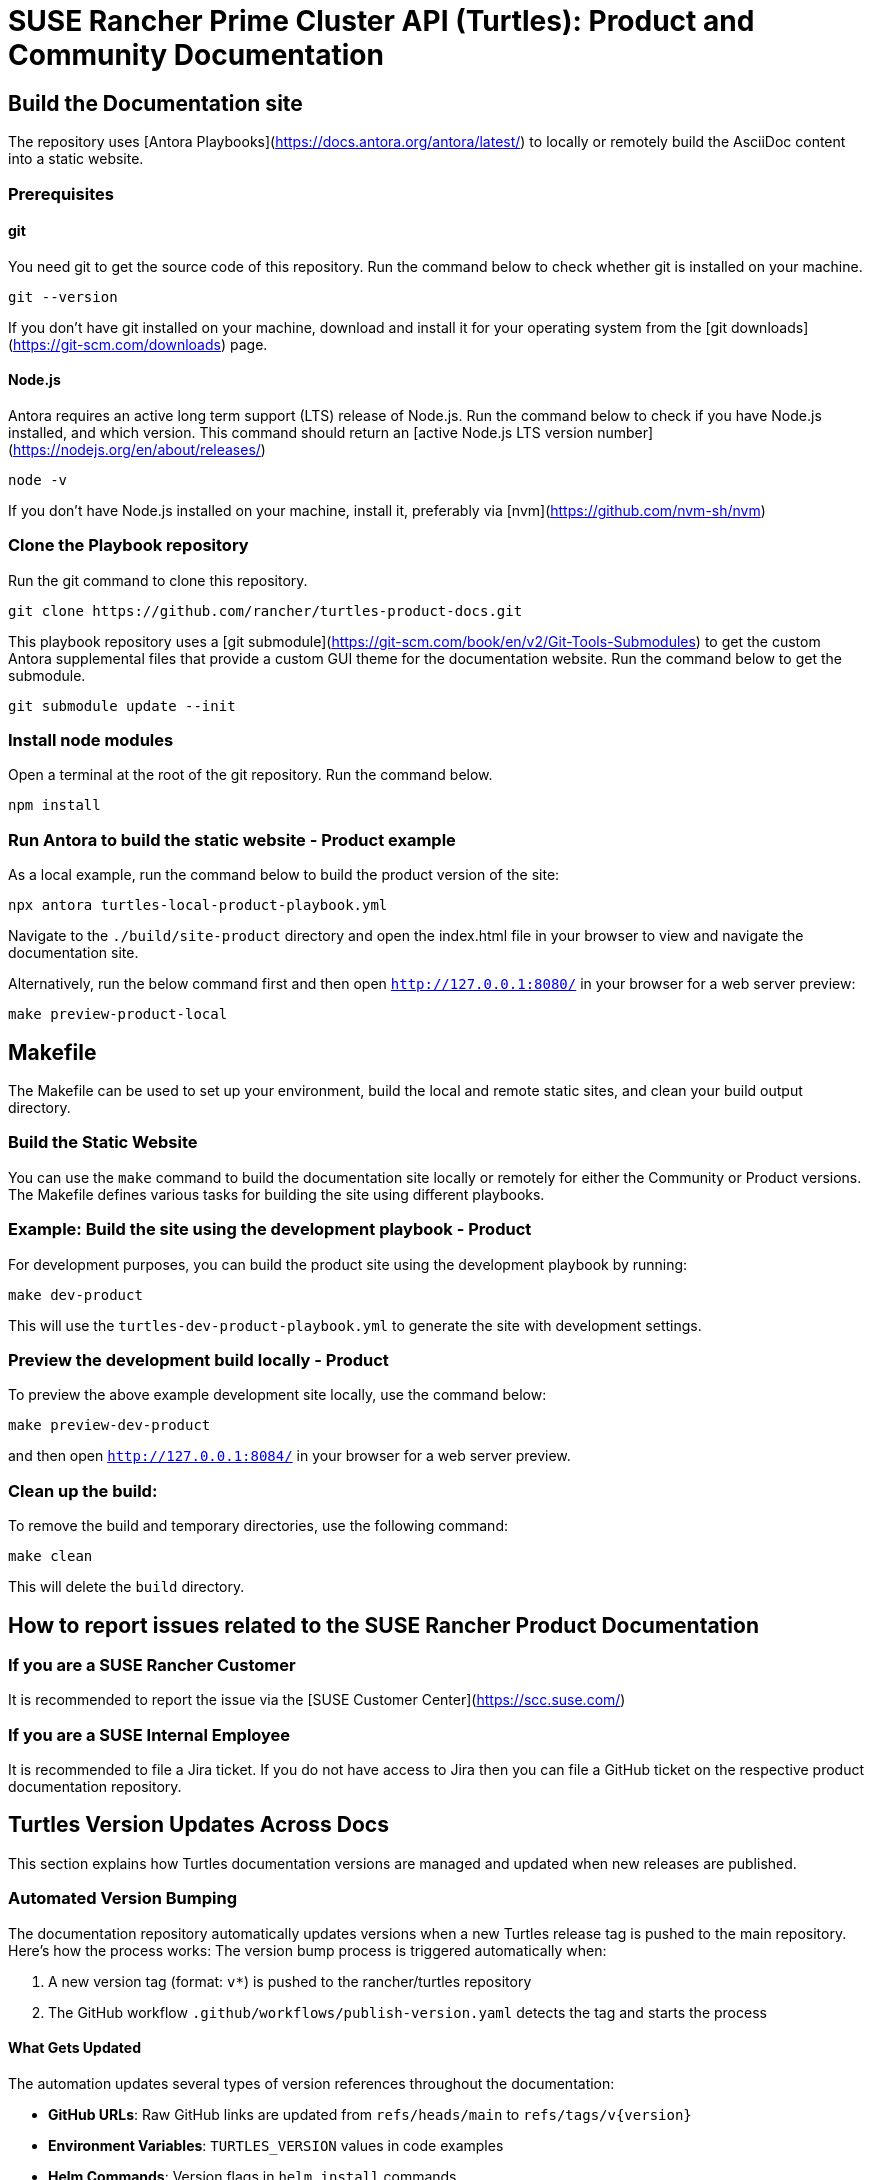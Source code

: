 = SUSE Rancher Prime Cluster API (Turtles): Product and Community Documentation

== Build the Documentation site

The repository uses [Antora Playbooks](https://docs.antora.org/antora/latest/) to locally or remotely build the AsciiDoc content into a static website.

=== Prerequisites

==== git

You need git to get the source code of this repository. Run the command below to check whether git is installed on your machine.

[,console]
----
git --version
----

If you don't have git installed on your machine, download and install it for your operating system from the [git downloads](https://git-scm.com/downloads) page.

==== Node.js

Antora requires an active long term support (LTS) release of Node.js. Run the command below to check if you have Node.js installed, and which version. This command should return an [active Node.js LTS version number](https://nodejs.org/en/about/releases/)

[,console]
----
node -v
----

If you don't have Node.js installed on your machine, install it, preferably via [nvm](https://github.com/nvm-sh/nvm)

=== Clone the Playbook repository

Run the git command to clone this repository.

[,console]
----
git clone https://github.com/rancher/turtles-product-docs.git
----

This playbook repository uses a [git submodule](https://git-scm.com/book/en/v2/Git-Tools-Submodules) to get the custom Antora supplemental files that provide a custom GUI theme for the documentation website. Run the command below to get the submodule.

[,console]
----
git submodule update --init
----

=== Install node modules

Open a terminal at the root of the git repository. Run the command below.

[,console]
----
npm install
----

=== Run Antora to build the static website - Product example

As a local example, run the command below to build the product version of the site:

[,console]
----
npx antora turtles-local-product-playbook.yml
----

Navigate to the `./build/site-product` directory and open the index.html file in your browser to view and navigate the documentation site.

Alternatively, run the below command first and then open `http://127.0.0.1:8080/` in your browser for a web server preview:

[,console]
----
make preview-product-local
----

== Makefile

The Makefile can be used to set up your environment, build the local and remote static sites, and clean your build output directory.

=== Build the Static Website

You can use the `make` command to build the documentation site locally or remotely for either the Community or Product versions. The Makefile defines various tasks for building the site using different playbooks.

=== Example: Build the site using the development playbook - Product

For development purposes, you can build the product site using the development playbook by running:

[,console]
----
make dev-product
----

This will use the `turtles-dev-product-playbook.yml` to generate the site with development settings.

=== Preview the development build locally - Product

To preview the above example development site locally, use the command below:

[,console]
----
make preview-dev-product
----

and then open `http://127.0.0.1:8084/` in your browser for a web server preview.

=== Clean up the build:

To remove the build and temporary directories, use the following command:

[,console]
----
make clean
----

This will delete the `build` directory.

== How to report issues related to the SUSE Rancher Product Documentation

=== If you are a SUSE Rancher Customer

It is recommended to report the issue via the [SUSE Customer Center](https://scc.suse.com/)

=== If you are a SUSE Internal Employee

It is recommended to file a Jira ticket. If you do not have access to Jira then you can file a GitHub ticket on the respective product documentation repository.

== Turtles Version Updates Across Docs

This section explains how Turtles documentation versions are managed and updated when new releases are published.

=== Automated Version Bumping

The documentation repository automatically updates versions when a new Turtles release tag is pushed to the main repository. Here's how the process works:
The version bump process is triggered automatically when:

1. A new version tag (format: `v*`) is pushed to the rancher/turtles repository
2. The GitHub workflow `.github/workflows/publish-version.yaml` detects the tag and starts the process

==== What Gets Updated

The automation updates several types of version references throughout the documentation:

* **GitHub URLs**: Raw GitHub links are updated from `refs/heads/main` to `refs/tags/v{version}`
* **Environment Variables**: `TURTLES_VERSION` values in code examples
* **Helm Commands**: Version flags in `helm install` commands
* **Component Tables**: Version references in component compatibility tables

==== Version Replacement Tool

The repository includes a custom Go tool at `tools/setexampleversion/main.go` that handles version replacements:

* **Configuration**: Uses `replace-rules.json` to define replacement patterns
* **Flexible Rules**: Each rule specifies a regex pattern and replacement template

Example usage:
[,console]
----
go run tools/setexampleversion/main.go -version=v0.21.0 \
  docs/v0.21/modules/en/pages/user/installation.adoc \
  docs/v0.21/modules/en/pages/user/clusterclass.adoc
----

==== Component Version Updates

For updating component versions (Rancher, Cluster API, etc.) in the prerequisites tables, the repository includes a reusable workflow at `.github/workflows/pre-release.yaml`. This workflow can be called from other workflows to selectively update component versions in the `docs/next/` directory:

* **Selective Updates**: Only updates versions for components that are specified as inputs
* **Automatic PR Creation**: Creates a pull request with the version changes
* **Flexible Configuration**: Each component version can be updated independently

=== Manual Version Updates

For manual version updates or testing:

1. **Update the config**: Modify `replace-rules.json` if new replacement patterns are needed
2. **Run the tool**: Execute the version replacement tool with the desired version
3. **Review changes**: Check that all version references have been updated correctly
4. **Test locally**: Build and preview the documentation to ensure everything works

=== Adding New Version Patterns

When new version references are added to the documentation:

1. **Identify the pattern**: Find the exact text pattern that needs version replacement
2. **Add a rule**: Update `replace-rules.json` with a new replacement rule
3. **Test the rule**: Run the tool to verify the pattern matches correctly
4. **Document the change**: Update this README if the change affects the workflow

Example rule structure:
[,json]
----
{
  "name": "Description of what this rule updates",
  "pattern": "regex-pattern-to-match",
  "replacement": "replacement-template-with-%s-placeholder"
}
----

